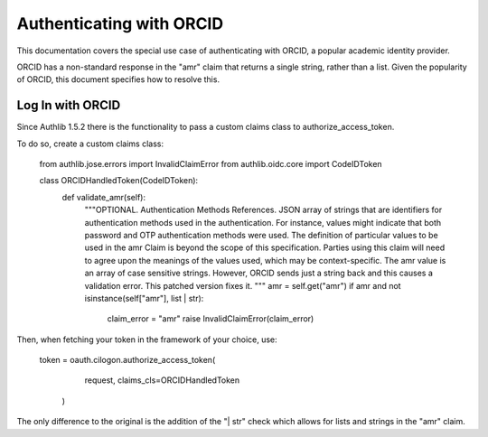 .. _frameworks_clients:

Authenticating with ORCID
=================

This documentation covers the special use case of authenticating with ORCID, a popular academic identity provider.

ORCID has a non-standard response in the "amr" claim that returns a single string, rather than a list. Given the popularity of ORCID, this document specifies how to resolve this.

Log In with ORCID
---------------------
Since Authlib 1.5.2 there is the functionality to pass a custom claims class to authorize_access_token.

To do so, create a custom claims class:

	from authlib.jose.errors import InvalidClaimError
	from authlib.oidc.core import CodeIDToken

	class ORCIDHandledToken(CodeIDToken):
	    def validate_amr(self):
	        """OPTIONAL. Authentication Methods References. JSON array of strings
	        that are identifiers for authentication methods used in the
	        authentication. For instance, values might indicate that both password
	        and OTP authentication methods were used. The definition of particular
	        values to be used in the amr Claim is beyond the scope of this
	        specification. Parties using this claim will need to agree upon the
	        meanings of the values used, which may be context-specific. The amr
	        value is an array of case sensitive strings. However, ORCID sends
	        just a string back and this causes a validation error. This patched
	        version fixes it.
	        """
	        amr = self.get("amr")
	        if amr and not isinstance(self["amr"], list | str):
	            claim_error = "amr"
	            raise InvalidClaimError(claim_error)


Then, when fetching your token in the framework of your choice, use:

	token = oauth.cilogon.authorize_access_token(
	            request, claims_cls=ORCIDHandledToken
	        )

The only difference to the original is the addition of the "| str" check which allows for lists and strings in the "amr" claim.